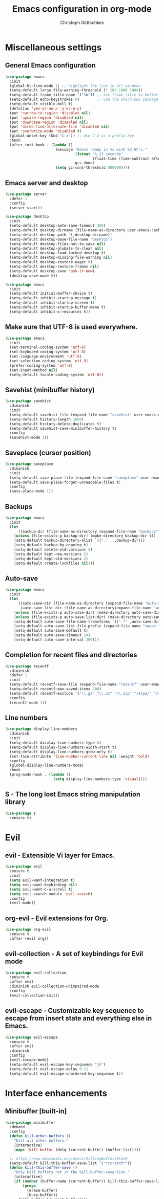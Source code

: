 #+TITLE: Emacs configuration in org-mode
#+AUTHOR: Christoph Göttschkes
#+EMAIL: just.mychris@googlemail.com
#+STARTUP: showeverything

* Miscellaneous settings
** General Emacs configuration
#+begin_src emacs-lisp
  (use-package emacs
    :init
    (global-hl-line-mode 1) ;; highlight the line in all windows
    (setq-default large-file-warning-threshold (* 100 1000 1000))
    (setq-default frame-title-name '("%b")) ;; set frame title to buffer name
    (setq-default echo-keystrokes 0)        ;; use the which-key package
    (setq-default visible-bell t)
    (defalias 'yes-or-no-p 'y-or-n-p)
    (put 'narrow-to-region 'disabled nil)
    (put 'upcase-region 'disabled nil)
    (put 'downcase-region 'disabled nil)
    (put 'dired-find-alternate-file 'disabled nil)
    (put 'overwrite-mode 'disabled t)
    (global-unset-key (kbd "C-z")) ;; Use C-z as a prefix key.
    :hook
    (after-init-hook . (lambda ()
                         (message "Emacs ready in %s with %d GC's."
                                  (format "%.2f seconds"
                                          (float-time (time-subtract after-init-time before-init-time)))
                                  gcs-done)
                         (setq gc-cons-threshold 800000))))
#+end_src
** Emacs server and desktop
#+begin_src emacs-lisp
  (use-package server
    :defer 1
    :config
    (server-start))

  (use-package desktop
    :init
    (setq-default desktop-auto-save-timeout 300)
    (setq-default desktop-dirname (file-name-as-directory user-emacs-cache-directory))
    (setq-default desktop-path `(,desktop-dirname))
    (setq-default desktop-base-file-name "desktop")
    (setq-default desktop-files-not-to-save nil)
    (setq-default desktop-globals-to-clear nil)
    (setq-default desktop-load-locked-desktop t)
    (setq-default desktop-missing-file-warning nil)
    (setq-default desktop-restore-eager 0)
    (setq-default desktop-restore-frames nil)
    (setq-default desktop-save 'ask-if-new)
    (desktop-save-mode 0))

  (use-package emacs
    :init
    (setq-default initial-buffer-choice t)
    (setq-default inhibit-startup-message t)
    (setq-default inhibit-startup-screen t)
    (setq-default inhibit-startup-buffer-menu t)
    (setq-default inhibit-x-resources t))
#+end_src
** Make sure that UTF-8 is used everywhere.
#+begin_src emacs-lisp
  (use-package emacs
    :init
    (set-terminal-coding-system 'utf-8)
    (set-keyboard-coding-system 'utf-8)
    (set-language-environment 'utf-8)
    (set-selection-coding-system 'utf-8)
    (prefer-coding-system 'utf-8)
    (set-input-method nil)
    (setq-default locale-coding-system 'utf-8))
#+end_src
** Savehist (minibuffer history)
#+begin_src emacs-lisp
  (use-package savehist
    :diminish
    :init
    (setq-default savehist-file (expand-file-name "savehist" user-emacs-cache-directory))
    (setq-default history-length 1000)
    (setq-default history-delete-duplicates t)
    (setq-default savehist-save-minibuffer-history t)
    :config
    (savehist-mode 1))
#+end_src
** Saveplace (cursor position)
#+begin_src emacs-lisp
  (use-package saveplace
    :diminish
    :init
    (setq-default save-place-file (expand-file-name "saveplace" user-emacs-cache-directory))
    (setq-default save-place-forget-unreadable-files t)
    :config
    (save-place-mode 1))
#+end_src
** Backups
#+begin_src emacs-lisp
  (use-package emacs
    :init
    (let
        ((backup-dir (file-name-as-directory (expand-file-name "backups" user-emacs-cache-directory))))
      (unless (file-exists-p backup-dir) (make-directory backup-dir t))
      (setq-default backup-directory-alist `(("." . ,backup-dir)))
      (setq-default backup-by-copying t)
      (setq-default delete-old-versions t)
      (setq-default kept-new-versions 5)
      (setq-default kept-old-versions 2)
      (setq-default create-lockfiles nil)))
#+end_src
** Auto-save
#+begin_src emacs-lisp
  (use-package emacs
    :init
    (let
        ((auto-save-dir (file-name-as-directory (expand-file-name "auto-save" user-emacs-cache-directory)))
         (auto-save-list-dir (file-name-as-directory(expand-file-name "auto-save-list" user-emacs-cache-directory))))
      (unless (file-exists-p auto-save-dir) (make-directory auto-save-dir t))
      (unless (file-exists-p auto-save-list-dir) (make-directory auto-save-list-dir t))
      (setq-default auto-save-file-name-transforms `((".*" ,auto-save-dir t)))
      (setq-default auto-save-list-file-prefix (expand-file-name "saves-" auto-save-list-dir))
      (setq-default auto-save-default t)
      (setq-default auto-save-timeout 10)
      (setq-default auto-save-interval 200)))
#+end_src
** Completion for recent files and directories
#+begin_src emacs-lisp
  (use-package recentf
    :diminish
    :defer 1
    :init
    (setq-default recentf-save-file (expand-file-name "recentf" user-emacs-cache-directory))
    (setq-default recentf-max-saved-items 200)
    (setq-default recentf-exclude '("\\.gz" "\\.xz" "\\.zip" "/elpa/" "/ssh:" "/sudo:"))
    :config
    (recentf-mode 1))
#+end_src
** Line numbers
#+begin_src emacs-lisp
  (use-package display-line-numbers
    :diminish
    :init
    (setq-default display-line-numbers-type t)
    (setq-default display-line-numbers-width-start t)
    (setq-default display-line-numbers-grow-only t)
    (set-face-attribute 'line-number-current-line nil :weight 'bold)
    :config
    (global-display-line-numbers-mode)
    :hook
    (prog-mode-hook . (lambda ()
                        (setq display-line-numbers-type 'visual))))
#+end_src
** S - The long lost Emacs string manipulation library
#+begin_src emacs-lisp
  (use-package s
    :ensure t)
#+end_src
* Evil
** evil - Extensible Vi layer for Emacs.
#+begin_src emacs-lisp
  (use-package evil
    :ensure t
    :init
    (setq evil-want-integration t)
    (setq evil-want-keybinding nil)
    (setq evil-want-C-u-scroll t)
    (setq evil-search-module 'evil-search)
    :config
    (evil-mode))
#+end_src
** org-evil - Evil extensions for Org.
#+begin_src emacs-lisp
  (use-package org-evil
    :ensure t
    :after (evil org))
#+end_src
** evil-collection - A set of keybindings for Evil mode
#+begin_src emacs-lisp
  (use-package evil-collection
    :ensure t
    :after evil
    :diminish evil-collection-unimpaired-mode
    :config
    (evil-collection-init))
#+end_src
** evil-escape - Customizable key sequence to escape from insert state and everything else in Emacs.
#+begin_src emacs-lisp
  (use-package evil-escape
    :ensure t
    :after evil
    :diminish
    :config
    (evil-escape-mode)
    (setq-default evil-escape-key-sequence "jk")
    (setq-default evil-escape-delay 0.2)
    (setq-default evil-escape-unordered-key-sequence t))
#+end_src
* Interface enhancements
** Minibuffer [built-in]
#+begin_src emacs-lisp
  (use-package minibuffer
    :demand
    :config
    (defun kill-other-buffers ()
      "Kill all other buffers."
      (interactive)
      (mapc 'kill-buffer (delq (current-buffer) (buffer-list))))

    ;; https://www.emacswiki.org/emacs/KillingBuffers#toc9
    (setq-default kill-this-buffer-save-list '("*scratch*"))
    (defun kill-this-buffer-save ()
      "Only kill buffers not in the kill-buffer-save-list."
      (interactive)
      (if (member (buffer-name (current-buffer)) kill-this-buffer-save-list)
          (progn
            (erase-buffer)
            (bury-buffer))
        (kill-buffer (current-buffer))))

    (defun myext-focus-minibuffer-or-completion ()
      "Focus the active minibuffer or completion window.
  TODO: needs refactoring."
      (interactive)
      (let* ((mini (active-minibuffer-window))
             (completions (get-window-with-predicate
                           (lambda (window)
                             (org-string-match-p
                              "\\*\\(Completions\\|Embark Collect \\(Live\\|Completions\\)\\)"
                              (format "%s" window))))))
        (cond ((and mini (not (minibufferp)))
               (select-window mini nil))
              ((and completions (not (eq (selected-window) completions)))
               (select-window completions nil)))))
                                          ;  (setq completion-styles '(orderless partial-completion))
    (setq completion-cycle-threshold 5)
                                          ;  (setq completion-category-overrides '((file (styles . (basic partial-completion)))))
    (setq completion-ignore-case t)
    (setq completion-category-defaults nil)
    (setq completion-auto-help nil)
    (setq read-file-name-completion-ignore-case t)
    (setq read-buffer-completion-ignore-case t)
    (setq completion-ignore-case t)
    (setq enable-recursive-minibuffers t)
    (setq minibuffer-eldef-shorten-default t)
    (setq minibuffer-depth-indicator-function (lambda (depth)
                                                (format "[%2d] " depth)))
    (minibuffer-depth-indicate-mode 1)
    (minibuffer-electric-default-mode 1)

    :bind (("H-f" . myext-focus-minibuffer-or-completion)
           ("C-x k" . kill-this-buffer-save)
           :map minibuffer-local-completion-map
           ("RET" . minibuffer-force-complete-and-exit)
           ("<tab>" . minibuffer-complete)
           ("<backtab>" . minibuffer-force-complete)
           ("M-RET" . exit-minibuffer)
           :map minibuffer-local-filename-completion-map
           ("RET" . minibuffer-force-complete-and-exit)
           ))
#+end_src
** isearch [built-in]
#+begin_src emacs-lisp
  (use-package isearch
    :diminish
    :config
    (setq search-highlight t)
    (setq search-whitespace-regexp ".*?")
    (setq isearch-lax-whitespace t)
    (setq isearch-regexp-lax-whitespace nil)
    (setq isearch-lazy-highlight t)
    :bind (:map isearch-mode-map
                ("C-g" . isearch-cancel)))
#+end_src
** autorevert [built-in]
#+begin_src emacs-lisp
  (use-package autorevert
    :diminish auto-revert-mode
    :config
    (setq auto-revert-verbose t)
    :hook (after-init-hook . global-auto-revert-mode))
#+end_src
** COMMENT Ido [built-in] - Interactively do things with buffers and files
#+begin_src emacs-lisp
  (use-package ido
    :diminish
    :defer 1
    :init
    (setq-default ido-save-directory-list-file (expand-file-name "ido.last" user-emacs-cache-directory))
    (setq-default ido-enable-flex-matching t)
    (setq-default ido-everywhere t)
    :config
    (ido-mode 1))
#+end_src
** COMMENT Ivy - Incremental Vertical completYon
#+begin_src emacs-lisp
  (use-package ivy
    :ensure t
    :diminish
    :defer 1
    :config
    (setq-default ivy-use-virtual-buffers t)
    (setq-default ivy-display-style 'fancy)
    ;;(setq-default ivy-re-builders-alist '((t . ivy--regex-fuzzy)))
    :bind (("C-c C-r" . ivy-resume))
    :init
    (ivy-mode 1))
#+end_src
** COMMENT Counsel - Various completion functions using Ivy
#+begin_src emacs-lisp
  (use-package counsel
    :ensure t
    :after ivy
    :bind (("M-x" . counsel-M-x)
           ("C-x C-f" . counsel-find-file)
           :map minibuffer-local-map
           ("C-r" . counsel-minibuffer-history)))
#+end_src
** COMMENT Swiper - Isearch with an overview
#+begin_src emacs-lisp
  (use-package swiper
    :ensure t
    :after ivy
    :bind (("C-s" . swiper))
    :init
    (defun swiper-advice-recenter ()
      "Recenter display after swiper.  Ignore ARGS."
      (recenter))
    (setq enable-recursive-minibuffers t)
    :config
    (advice-add 'swiper :after #'swiper-advice-recenter))
#+end_src
** COMMENT Consult - Consulting completing-read
#+begin_src emacs-lisp
  (use-package consult
    :ensure t
    :demand
    :config
    (setq consult-line-numbers-widen t)
    (setq completion-in-region-function 'consult-completion-in-region)
    (setq register-preview-function 'consult-register-preview)
    (setq consult-async-min-input 3)
    (setq consult-async-input-debounce 0.5)
    (setq consult-async-input-throttle 0.8)
    (setq
     consult-narrow-key ">")
    :bind (("M-g g" . consult-goto-line)
           ("M-g M-g" . consult-goto-line)
           ("M-X" . consult-mode-command)
           ("M-s m" . consult-mark)
           ("M-s i" . consult-imenu)
           ("M-s y" . consult-yank)
           ("M-s l" . consult-line)
           ("M-s g" . consult-ripgrep)
           :map consult-narrow-map
           ("?" . consult-narrow-help)))

#+end_src
** COMMENT Marginalia - Enrich existing commands with completion annotations
#+begin_src emacs-lisp
  (use-package marginalia
    :ensure t
    :config
    (setq-default marginalia-annotators
                  '(marginalia-annotators-heavy
                    marginalia-annotators-light))
    (marginalia-mode))
#+end_src
** COMMENT Embark - Conveniently act on minibuffer completions
#+begin_src emacs-lisp
  (use-package embark
    :ensure t
    :config
    (setq-default embark-collect-initial-view-alist
                  '((file . list)
                    (buffer . list)
                    (symbol . list)
                    (line . list)
                    (xref-location . list)
                    (kill-ring . zebra)
                    (t . list)))
    (setq-default embark-collect-live-update-delay 0.5)
    (setq-default embark-collect-live-initial-delay 0.8)
    (setq-default embark-action-indicator
                  (lambda (map)
                    (which-key--show-keymap "Embark" map nil nil 'no-paging)
                    #'which-key--hide-popup-ignore-command)
                  embark-become-indicator embark-action-indicator)
    :bind (("H-e" . embark-act)
           :map embark-collect-mode-map
           ("C-g" . (lambda ()
                      (interactive)
                      (if (derived-mode-p 'embark-collect-mode)
                          (abort-recursive-edit)
                        (keyboard-quit))))
           :map minibuffer-local-completion-map
           ("H-e a" . embark-act)
           ("H-e n" . embark-act-noexit)
           ("H-e b" . embark-become)
           ("H-e c" . embark-collect-toggle-view))
    :hook
    (minibuffer-setup-hook . embark-collect-completions-after-input)
    (embark-collect-mode-hook . (lambda ()
                                  (setq show-trailing-whitespace nil))))

  (use-package embark-consult
    :ensure t
    :after (embark consult)
    :demand t
    :hook (embark-collect-mode-hook . embark-consult-preview-minor-mode))

  (use-package zed-embark
    :after (embark consult)
    :hook
    (prot-embark-clear-live-buffers . zed-embark-clear-all-collection-buffers)
    :bind (:map minibuffer-local-completion-map
                ("C-n" . zed-embark-switch-to-completion-buffer-top)))

#+end_src
** COMMENT Orderless - Use space-separated search terms in any order when completing with Icomplete or the default interface
#+begin_src emacs-lisp
  (use-package orderless
    :ensure t
    :demand
    :config
    (defun myext-orderless-literal-style-dispatcher (pattern _index _total)
      "Style dispatcher which recognizes patterns which have an ';' as suffix and
  dispatches those to the orderless-literal style"
      (when (string-suffix-p ";" pattern)
        `(orderless-literal . ,(substring pattern 0 -1))))
    (defun myext-orderless-strict-initialism-style-disptacher (pattern _index _total)
      "style dispatcher which recognizes patterns which have a ';' as prefix and
  dispatches those to the orderless-strict-initialism style"
      (when (string-prefix-p ";" pattern)
        `(orderless-strict-initialism . ,(substring pattern 1))))
    (setq orderless-component-separator " +")
    (setq orderless-matching-styles
          '(orderless-prefixes
            orderless-literal
            orderless-strict-leading-initialism
            orderless-regexp
            orderless-flex))
    (setq orderless-style-dispatchers
          '(myext-orderless-literal-style-dispatcher
            myext-orderless-strict-initialism-style-disptacher))
    :bind (:map minibuffer-local-completion-map
                ("SPC" . nil)))
#+end_src
** helm - Helm is an Emacs incremental and narrowing framework
#+begin_src emacs-lisp
  (use-package helm
    :ensure t
    :diminish
    :defer nil
    :config
    (setq helm-default-display-buffer-functions '(display-buffer-in-side-window))
    (helm-mode)
    :bind (("M-x" . helm-M-x)
           ("C-x C-f" . helm-find-files)
           ("C-x b" . helm-buffers-list)
           ("M-s i" . helm-imenu)
           ("M-s l" . helm-occur)
           ("M-s g" . helm-do-grep-ag)))
#+end_src
** helm-rg - a helm interface to ripgrep
#+begin_src emacs-lisp
  (use-package helm-rg
    :ensure t
    :after helm)
#+end_src
** perspective - switch between named "perspectives" of the editor
#+begin_src emacs-lisp
  (use-package perspective
    :ensure t
    :commands (persp-switch persp-kill persp-current-name)
    :init
    ;; TODO: look into the new behaviour
    (setq persp-suppress-no-prefix-key-warning t)
    (setq persp-initial-frame-name "001")
    (defun persp-switch-to-frame-1 ()
      (interactive)
      (persp-switch "001"))
    (defun persp-switch-to-frame-2 ()
      (interactive)
      (persp-switch "010"))
    (defun persp-switch-to-frame-3 ()
      (interactive)
      (persp-switch "011"))
    (defun persp-switch-to-frame-4 ()
      (interactive)
      (persp-switch "100"))
    (defun persp-switch-to-frame-5 ()
      (interactive)
      (persp-switch "101"))
    (defun persp-switch-to-frame-6 ()
      (interactive)
      (persp-switch "110"))
    (defun persp-switch-to-frame-7 ()
      (interactive)
      (persp-switch "111"))
    (defun persp-kill-current-frame ()
      (interactive)
      (persp-kill (persp-current-name)))
    :config
    (persp-mode)
    :bind (("M-1" . persp-switch-to-frame-1)
           ("M-2" . persp-switch-to-frame-2)
           ("M-3" . persp-switch-to-frame-3)
           ("M-4" . persp-switch-to-frame-4)
           ("M-5" . persp-switch-to-frame-5)
           ("M-6" . persp-switch-to-frame-6)
           ("M-7" . persp-switch-to-frame-7)
           ("M-0" . persp-kill-current-frame)))
#+end_src
** COMMENT eyebrowse - Easy window config switching
#+begin_src emacs-lisp
  (use-package eyebrowse
    :ensure t
    :diminish
    :defer 1
    :config
    (eyebrowse-mode)
    :bind (("M-1" . eyebrowse-switch-to-window-config-1)
           ("M-2" . eyebrowse-switch-to-window-config-2)
           ("M-3" . eyebrowse-switch-to-window-config-3)
           ("M-4" . eyebrowse-switch-to-window-config-4)
           ("M-5" . eyebrowse-switch-to-window-config-5)
           ("M-6" . eyebrowse-switch-to-window-config-6)
           ("M-7" . eyebrowse-switch-to-window-config-7)
           ("M-`" . eyebrowse-last-window-config)
           ("M-0" . eyebrowse-close-window-config)))

  (use-package zed-eyebrowse
    :after (eyebrowse)
    :bind (("M-~" . zed-eyebrowse-toggle-monocle))
    :hook
    (eyebrowse-pre-window-switch-hook . zed-eyebrowse-monocle-window-config-switch)
    (window-configuration-change-hook . zed-eyebrowse-monocle-window-config-change))
#+end_src
** COMMENT golden-ratio - Automatic resizing of Emacs windows to the golden ratio
#+begin_src emacs-lisp
  (use-package golden-ratio
    :ensure t
    :diminish
    :commands (golden-ratio-mode)
    :config
    (golden-ratio-mode 1)
    (setq golden-ratio-adjust-factor 1.0)
    (setq golden-ratio-wide-adjust-factor 0.8)
    (setq golden-ratio-max-width nil)
    (setq golden-ratio-auto-scale nil)
    (setq golden-ratio-recenter nil)
    (setq golden-ratio-extra-commands
          '(windmove-left
            windmove-right
            windmove-down
            windmove-up
            ace-window
            )))
#+end_src
* Help / Discovery / Cheat sheets
** which-key - Display available key bindings in popup
#+begin_src emacs-lisp
  (use-package which-key
    :ensure t
    :defer 1
    :diminish
    :config
    (setq-default which-key-idle-delay 0.75)
    :init
    (which-key-mode 1))
#+end_src
** free-keys - Show free keybindings for modkeys or prefixes
I found the ~free-keys~ documentation a bit confusing in the beginning.
If the prefix should be changed (using "p" in the buffer), do not type the prefix (don't hold C-c), but write the string into the completion buffer (type "C" "-" "c").
Same is true for the prefix argument.
Execute ~free-keys~ using C-u M-x "free-keys" and then type "C" "-" "c" into the completion buffer.
#+begin_src emacs-lisp
  (use-package free-keys
    :ensure t
    :diminish
    :config
    (setq-default free-keys-modifiers '("" "C" "M" "C-M" "H"))
    :bind (("C-h C-k" . 'free-keys)))
#+end_src
** keyfreq - track command frequencies
#+begin_src emacs-lisp
  (use-package keyfreq
    :ensure t
    :config
    (setq-default keyfreq-buffer "*keyfreq-show*")
    (setq-default keyfreq-file (expand-file-name "keyfreq.hist" user-emacs-cache-directory))
    (setq-default keyfreq-file-lock (expand-file-name "keyfreq.hist.lock" user-emacs-cache-directory))
    (setq-default keyfreq-excluded-commands
                  '(self-insert-command
                    org-self-insert-command
                    mwheel-scroll
                    mouse-set-point))
    :hook
    (after-init-hook . keyfreq-mode)
    (after-init-hook . keyfreq-autosave-mode))
#+end_src
** help-fns+.el - Extensions to `help-fns.el'
#+begin_src emacs-lisp
  (use-package help-fns+)
#+end_src
* File manager
** dired [built-in] - directory editor
#+begin_src emacs-lisp
  (use-package dired
    :after (evil evil-collection)
    :init
    (evil-collection-define-key 'normal 'dired-mode-map
      "gf" 'fzf))
#+end_src
** COMMENT neotree - A tree plugin like NerdTree for Vim
#+begin_src emacs-lisp
  (use-package neotree
    :ensure t
    :defer 1
    :init
    (setq-default neo-smart-open t)
    (setq-default neo-dont-be-alone t)
    (setq-default neo-theme 'nerd)
    (setq-default neo-vc-integration '(face char))
    (setq-default neo-window-fixed-size nil)
    (setq-default neo-window-width 55)
    (setq-default neo-theme (if (display-graphic-p) 'icons 'arrow))
    :bind (([f8] . neotree-toggle)
           :map neotree-mode-map
           ("<C-return>" . neotree-change-root)
           ("d" . neotree-delete-node)
           ("<delete>" . neotree-delete-node)
           ("C-h" . neotree-hidden-file-toggle)
           ("r" . neotree-rename-node)))
#+end_src
** treemacs - A tree style file explorer package
#+begin_src emacs-lisp
  (use-package treemacs
    :ensure t
    :defer 1
    :config
    (setq-default treemacs-follow-mode t)
    (setq-default treemacs-persist-file (expand-file-name "treemacs-persist" user-emacs-cache-directory))
    :bind (([f8] . treemacs)))

  (use-package treemacs-evil
    :ensure t
    :after (treemacs evil))

  (use-package treemacs-projectile
    :ensure t
    :after (treemacs projectile))

  (use-package treemacs-magit
    :ensure t
    :after (treemacs magit))

  (use-package treemacs-persp
    :ensure t
    :after (treemacs pers-mode))
#+end_src
** Quick file opening shortcuts
#+begin_src emacs-lisp
  (use-package quick-file-access
    :load-path "elisp"
    :config
    (setq-default quick-file-access-file-list
                  '("~/.emacs.d/settings.org"
                    "~/.emacs.d/init.el"
                    "~/.emacs.d/early-init.el"
                    "~/.Xresources"))
    :bind (("<escape> <escape> o" . quick-file-access-open-file)
           :map evil-normal-state-map
           (",o" . quick-file-access-open-file)))
#+end_src
* Visual
** whitespace [built-in]
#+begin_src emacs-lisp
  (use-package whitespace
    :config
    (setq-default whitespace-style '(face tab-mark))
    :hook
    (prog-mode-hook . whitespace-mode))
#+end_src
** highlight-thing - Minimalistic minor mode to highlight current thing under point
#+begin_src emacs-lisp
  (use-package highlight-thing
    :ensure t
    :defer 1
    :diminish
    :init
    (setq-default highlight-thing-delay-seconds 2)
    (setq-default highlight-thing-exclude-thing-under-point t)
    (setq-default highlight-thing-prefer-active-region t)
    :config
    (global-highlight-thing-mode 1))

  (use-package hi-lock
    :diminish)
#+end_src
** undo-tree - Treat undo history as a tree
#+begin_src emacs-lisp
  (use-package undo-tree
    :ensure t
    :diminish
    :defer 1
    :after (evil)
    :bind (([remap evil-undo] . undo-tree-undo)
	   ([remap evil-redo] . undo-tree-redo)
	   :map undo-tree-map
	   ("C-x u" . undo-tree-visualize-with-diff)
	   :map undo-tree-visualizer-mode-map
	   ("k" . undo-tree-visualize-undo)
	   ("j" . undo-tree-visualize-redo)
	   ("l" . undo-tree-visualize-switch-branch-right)
	   ("h" . undo-tree-visualize-switch-branch-left)
	   ("C-x u" . undo-tree-visualize-quit))
    :init
    (let
	((undo-dir (file-name-as-directory (expand-file-name "undo" user-emacs-cache-directory))))
      (unless (file-exists-p undo-dir) (make-directory undo-dir t))
      (setq-default undo-tree-auto-save-history t) ;; Automatically save the undo history
      (setq-default undo-tree-history-directory-alist `(("." . ,undo-dir))) ;; Save history to folder
      )
    :config
    (global-undo-tree-mode 1)
    (evil-set-initial-state 'undo-tree-visualizer-mode 'emacs)
    (defun undo-tree-visualize-with-diff ()
      "Visualize the current buffer's undo tree with diff displayed."
      (interactive "*")
      (setq undo-tree-visualizer-diff t)
      (call-interactively 'undo-tree-visualize)))
#+end_src
* Editing
** expand-region - Increas the selected region by semantic units
#+begin_src emacs-lisp
  (use-package expand-region
    :ensure t
    :defer 1
    :bind (("C-=" . er/expand-region)
           ("C-+" . er/contract-region)))

#+end_src
** string-inflection - underscore -> UPCASE -> CamelCase -> lowerCamelCase conversion of names
#+begin_src emacs-lisp
  (use-package string-inflection
    :ensure t
    :commands (string-inflection-upcase-function
               string-inflection-underscore-function
               string-inflection-java-style-cycle-function
               string-inflection-python-style-cycle-function
               string-inflection-ruby-style-cycle-function
               string-inflection-all-cycle-function)
    :config
    (defun string-inflection-cycle-auto-detection ()
      (interactive)
      (cond
       ((eq major-mode 'java-mode)
        (string-inflection-java-style-cycle))
       ((eq major-mode 'python-mode)
        (string-inflection-python-style-cycle))
       ((eq major-mode 'ruby-mode)
        (string-inflection-ruby-style-cycle))
       (t
        (string-inflection-all-cycle))))
    (evil-define-operator evil-string-inflection-upcase (beg end _type)
      "Change text to ALL_UPPERCASE."
      :move-point nil
      (interactive "<R>")
      (let ((str (buffer-substring-no-properties beg end)))
        (save-excursion
          (delete-region beg end)
          (insert (string-inflection-upcase-function str)))))
    (evil-define-operator evil-string-inflection-underscore (beg end _type)
      "Change text to all_lowercase_with_underscores."
      :move-point nil
      (interactive "<R>")
      (let ((str (buffer-substring-no-properties beg end)))
        (save-excursion
          (delete-region beg end)
          (insert (string-inflection-underscore-function str)))))
    (evil-define-operator evil-string-inflection (beg end _type)
      "Change the text by cycling through the string inflection functions."
      :move-point nil
      (interactive "<R>")
      (let ((str (buffer-substring-no-properties beg end)))
        (save-excursion
          (delete-region beg end)
          (insert
           (cond
            ((eq major-mode 'java-mode)
             (string-inflection-java-style-cycle-function str))
            ((eq major-mode 'python-mode)
             (string-inflection-python-style-cycle-function str))
            ((eq major-mode 'ruby-mode)
             (string-inflection-ruby-style-cycle-function str))
            (t
             (string-inflection-all-cycle-function str)))))))
    :bind (("M-u" . string-inflection-upcase)
           ("M-l" . string-inflection-cycle-auto-detection)
           :map evil-normal-state-map
           ("gu" . evil-string-inflection-underscore)
           ("gU" . evil-string-inflection-upcase)
           ("g~" . evil-string-inflection))
    )
#+end_src
* Kill-ring
** System clipboard integration
#+begin_src emacs-lisp
  (use-package emacs
    :config
    (setq-default save-interprogram-paste-before-kill t))
#+end_src
* Movement / Navigation
#+begin_src emacs-lisp
  (defun backward-kill-char-or-word ()
    "Kill characters backward.
  If the characters behind the cursor form a word
  \(possibly with ablank behind it\), 'backward-kill-word'.
  If there are multiple blanks, 'delete-horizontal-space',
  otherwise 'backward-delete-char'"
    (interactive)
    (cond
     ((looking-back "[[:word:]][[:blank:]]?" 1)
      (backward-kill-word 1))
     ((looking-back "[[:blank:]]+" 1)
      (delete-horizontal-space t))
     (t
      (backward-delete-char 1))))

  ;; bind Meta-Backspace (M-DEL)
  (global-set-key [?\M-\d] 'backward-kill-char-or-word)

  (setq scroll-error-top-bottom 'true
        scroll-margin 0
        scroll-conservatively 100000
        scroll-preserve-screen-position 1)

  (global-set-key [mouse-8] 'pop-tag-mark)

  (global-set-key [C-mouse-8] 'previous-buffer)
  (global-set-key [C-mouse-9] 'next-buffer)
#+end_src
** golden-ratio-scroll-screen - Scroll half screen down or up, and highlight current line
#+begin_src emacs-lisp
  (use-package golden-ratio-scroll-screen
    :ensure t
    :custom
    (golden-ratio-scroll-highlight-flag nil "Do not highlight current line before/after scroll")
    :bind (([remap scroll-down-command] . golden-ratio-scroll-screen-down)
	   ([remap scroll-up-command] . golden-ratio-scroll-screen-up)))
#+end_src
** move-text - Move current line or region with M-up or M-down.
#+begin_src emacs-lisp
  (use-package move-text
    :ensure t
    :bind
    (([M-up] . move-text-up)
     ([M-down] . move-text-down)))
#+end_src
** Avy - Jump to arbitrary positions in visible text and select text quickly
#+begin_src emacs-lisp
  (use-package avy
    :ensure t
    :bind (("M-g g" . evil-avy-goto-line)
	   ("M-g M-g" . evil-avy-goto-line)
	   ("M-g c" . evil-avy-goto-char)
	   ("M-g w" . evil-avy-goto-word-0)))
#+end_src
** ace-window - Quickly switch windows
#+begin_src emacs-lisp
  (use-package ace-window
    :ensure t
    :config
    (setq aw-keys '(?1 ?2 ?3 ?4 ?5 ?6 ?7 ?8 ?9))
    (setq aw-background nil)
    :custom-face
    (aw-leading-char-face ((t (:inherit ace-jump-face-foreground :height 3.0))))
    :bind (([remap other-window] . ace-window)))
#+end_src
* Coloring / themes / fonts
#+begin_src emacs-lisp
  (use-package all-the-icons
    :ensure t
    :defer 1)

  (use-package zenburn-theme
    :ensure t
    :defer 1)

  (use-package spacemacs-theme
    :ensure t
    :defer 1)

  (use-package ample-theme
    :ensure t
    :defer 1)

  (use-package sexy-monochrome-theme
    :ensure t
    :defer 1)

  (use-package doom-themes
    :ensure t
    :init
    (load-theme 'doom-one t))

  (if window-system
      (let ((font-list (font-family-list)))
        (cond
         ((member "Victor Mono" font-list)
          (set-face-attribute 'default nil :font "Victor Mono:size=12:hintstyel=hintfull:autohint=true:antialise=true:rgba=rgb"))
         ((member "Fira Code" font-list)
          (set-face-attribute 'default nil :font "Fira Code:size=12:hintstyle=hintfull:autohint=true:antialise=true:rgba=rgb"))
         ((member "Source Code Pro" font-list)
          (set-face-attribute 'default nil :font "Source Code Pro:size=12:hintstyle=hintfull:autohint=true:antialise=true:rgba=rgb"))
         ((member "Hack" font-list)
          (set-face-attribute 'default nil :font "Hack:size=12:hintstyle=hintfull:autohint=true:antialise=true:rgba=rgb"))
         (t (error "Failed to load custom fonts"))
         )))
#+end_src
* Modeline
#+begin_src emacs-lisp
  (use-package emacs
    :init
    (setq-default line-number-mode t)
    (setq-default column-number-mode t)
    (setq-default mode-line-percent-position '(-3 "%p"))
    ;; mode-line-position-column-line-format '(" %l,%c") ; Emacs 28
    (setq-default mode-line-format
                  '("%e"
                    mode-line-front-space
                    mode-line-mule-info
                    mode-line-client
                    mode-line-modified
                    mode-line-remote
                    mode-line-frame-identification
                    mode-line-buffer-identification
                    "  "
                    mode-line-position
                    (vc-mode vc-mode)
                    "  "
                    mode-line-modes
                    " "
                    mode-line-misc-info
                    mode-line-end-spaces)))

  (use-package keycast
    :ensure t
    :commands keycast-mode
    :config
    (setq keycast-separator-width 1)
    (setq keycast-mode-line-remove-tail-elements nil)
    (dolist (input '(self-insert-command
                     org-self-insert-command))
      (add-to-list 'keycast-substitute-alist `(,input "." "Typing…")))
    (dolist (event '(mouse-event-p
                     mouse-movement-p
                     mwheel-scroll))
      (add-to-list 'keycast-substitute-alist `(,event nil))))
#+end_src
* Shells
** shell
#+begin_src emacs-lisp
  (use-package shell
    :hook
    (shell-mode-hook . (lambda ()
                         (face-remap-set-base 'comint-highlight-prompt :inherit nil))))
#+end_src
** eshell
#+begin_src emacs-lisp
    (use-package eshell
      :config
      (evil-define-key 'insert eshell-mode-map
        (kbd "<up>") 'eshell-previous-input
        (kbd "<down>") 'eshell-next-input
        (kbd "C-k") 'eshell-previous-input
        (kbd "C-j") 'eshell-next-input))

    (use-package esh-mode)

    (use-package em-hist
      :after esh-mode
      :config
      (setq-default eshell-history-file-name (expand-file-name "eshell-history" user-emacs-cache-directory))
      (setq-default eshell-hist-ignoredups t)
      (setq-default eshell-save-history-on-exit t))
#+end_src
** ansi-term
#+begin_src emacs-lisp
  (use-package term
    :config
    :bind (:map term-raw-map
                ("M-1" . nil)
                ("M-2" . nil)
                ("M-3" . nil)
                ("M-4" . nil)
                ("M-5" . nil)
                ("M-6" . nil)
                ("M-7" . nil)
                ("M-8" . nil)
                ("M-9" . nil)
                ("M-0" . nil)))
#+end_src
* TRAMP
#+begin_src emacs-lisp
  (use-package tramp
    :init
    (setq-default tramp-persistency-file-name (expand-file-name "tramp" user-emacs-cache-directory)))
#+end_src
* Project management
** projectile - Manage and navigate projects in Emacs easily
#+begin_src emacs-lisp
  (use-package projectile
    :ensure t
    :diminish
    :init
    (setq-default projectile-cache-file (expand-file-name "projectile.cache" user-emacs-cache-directory))
    (setq-default projectile-known-projects-file (expand-file-name "projectile-bookmarks.eld" user-emacs-cache-directory))
    (setq-default projectile-tags-backend 'ggtags)
    (setq-default projectile-switch-project-action 'projectile-dired)
    (setq-default projectile-ignored-projects `(,user-emacs-directory))
    :config
    (projectile-mode)
    :bind
    (("C-x p t" . projectile-test-project))
    )
#+end_src
** helm-projectile - Helm integration for Projectile
#+begin_src emacs-lisp
  (use-package helm-projectile
    :ensure t
    :after (helm projectile)
    :config
    (helm-projectile-on)
    :bind (:map evil-normal-state-map
                (",ps" . helm-projectile-switch-project)
                ("g/" . helm-projectile-rg)))
#+end_src
** fzf - A front-end for fzf.
#+begin_src emacs-lisp
  (use-package fzf
    :ensure t
    :after (projectile ggtags evil-collection)
    :init
    (evil-collection-define-key 'normal 'ggtags-mode-map
      "gf" 'fzf-projectile)
    (define-key evil-normal-state-map "gf" 'fzf))
#+end_src
* Programming generic
** abbrev [built-in]
#+begin_src emacs-lisp
  (use-package abbrev
    :diminish)
#+end_src
** paren [built-in] - highlight matching paren
#+begin_src emacs-lisp
  (use-package paren
    :config
    (setq show-paren-delay 0.25)
    (setq show-paren-style 'parenthesis)
    :hook
    (prog-mode-hook . show-paren-mode))
#+end_src
** yasnippet - A template system for Emacs
#+begin_src emacs-lisp
  (use-package yasnippet
    :ensure t
    :diminish yas-minor-mode
    :commands (yas-minor-mode yas-reload-all)
    :hook
    (prog-mode-hook . yas-minor-mode)
    (org-mode-hook . yas-minor-mode)
    :config
    (setq yas-snippet-dirs
          `(,(file-name-as-directory (expand-file-name "snippets" user-emacs-directory))))
    (yas-reload-all))
#+end_src
** lsp - Language Server Protocol support for Emacs
#+begin_src emacs-lisp
  (use-package lsp-mode
    :ensure t
    :after (evil)
    :commands (lsp)
    :init
    (setq lsp-keymap-prefix "s-g")
    :config
    (setq lsp-session-file (expand-file-name "lsp-session-v1" user-emacs-cache-directory))
    (setq lsp-enable-snippet t))

  (use-package lsp-ui
    :ensure t
    :after lsp-mode
    :hook (lsp-mode-hook . lsp-ui-mode)
    :config
    (setq lsp-ui-peek-enable t)
    (setq lsp-ui-sideline-enable t)
    (setq lsp-ui-sideline-show-hover t)
    (setq lsp-ui-sideline-update-mode 'line)
    (setq lsp-ui-sideline-delay 1)
    (setq lsp-ui-doc-enable t)
    (setq lsp-ui-doc-show-with-cursor nil)
    (setq lsp-ui-doc-show-with-mouse nil)
    (setq lsp-ui-doc-position 'at-point)
    (define-key lsp-ui-mode-map [C-down-mouse-1] 'xref-find-definitions-at-mouse))
#+end_src
** ggtags - emacs frontend to GNU Global source code tagging system
#+begin_src emacs-lisp
  (use-package ggtags
    :ensure t
    :diminish)
#+end_src
** helm-gtags - GNU Global helm interface
#+begin_src emacs-lisp
  (use-package helm-gtags
    :ensure t)
#+end_src
** company - Modular text completion framework
#+begin_src emacs-lisp
  (use-package company
    :ensure t
    :diminish
    :config
    (setq tab-always-indent 'complete)
    (setq company-tooltip-align-annotations t)
    (setq company-minimum-prefix-length 1)
    :hook (company-completion-started-hook . (lambda (_)
                                               (when evil-mode
                                                 (when (evil-insert-state-p)
                                                   (define-key evil-insert-state-map (kbd "C-n") nil)
                                                   (define-key evil-insert-state-map (kbd "C-p") nil)
                                                   (define-key evil-insert-state-map (kbd "C-j") nil)
                                                   (define-key evil-insert-state-map (kbd "C-k") nil)))))
    :bind (([remap c-indent-line-or-region] . company-indent-or-complete-common)
           ([remap indent-for-tab-command] . company-indent-or-complete-common)
           :map company-active-map
           ("C-n" . company-select-next-or-abort)
           ("C-j" . company-select-next-or-abort)
           ("<tab>" . company-complete-common-or-cycle)
           ("C-p" . company-select-previous-or-abort)
           ("C-k" . company-select-previous-or-abort)
           :map company-search-map
           ("C-n" . company-select-next-or-abort)
           ("C-j" . company-select-next-or-abort)
           ("C-p" . company-select-previous-or-abort)
           ("C-k" . company-select-previous-or-abort)))

  (use-package company-quickhelp
    :ensure t
    :after company
    :init
    :hook (company-mode-hook . company-quickhelp-mode))
#+end_src
** flycheck - On-the-fly syntax checking
#+begin_src emacs-lisp
  (use-package flycheck
    :ensure t
    :defer 1
    :diminish
    :config
    (define-fringe-bitmap 'flycheck-fringe-bitmap-one-excl
      (vector #b00000000
              #b00000000
              #b00000000
              #b00110000
              #b00110000
              #b00110000
              #b00110000
              #b00110000
              #b00110000
              #b00110000
              #b00110000
              #b00000000
              #b00110000
              #b00110000
              #b00000000
              #b00000000
              #b00000000))
    (define-fringe-bitmap 'flycheck-fringe-bitmap-two-excl
      (vector #b00000000
              #b00000000
              #b00000000
              #b01100110
              #b01100110
              #b01100110
              #b01100110
              #b01100110
              #b01100110
              #b01100110
              #b01100110
              #b00000000
              #b01100110
              #b01100110
              #b00000000
              #b00000000
              #b00000000))

    (flycheck-define-error-level 'error
      :severity 100
      :compilation-level 2
      :overlay-category 'flycheck-error-overlay
      :fringe-bitmap 'flycheck-fringe-bitmap-two-excl
      :fringe-face 'flycheck-fringe-error
      :error-list-face 'flycheck-error-list-error)
    (flycheck-define-error-level 'warning
      :severity 10
      :compilation-level 1
      :overlay-category 'flycheck-warning-overlay
      :fringe-bitmap 'flycheck-fringe-bitmap-one-excl
      :fringe-face 'flycheck-fringe-warning
      :error-list-face 'flycheck-error-list-warning)
    (flycheck-define-error-level 'info
      :severity -10
      :compilation-level 0
      :overlay-category 'flycheck-info-overlay
      :fringe-bitmap 'flycheck-fringe-bitmap-one-excl
      :fringe-face 'flycheck-fringe-info
      :error-list-face 'flycheck-error-list-info)
    :hook
    (lsp-mode-hook . flycheck-mode)
    (emacs-lisp-mode-hook . flycheck-mode))

  (use-package flycheck-pos-tip
    :ensure t
    :after flycheck
    :init
    (eval-after-load 'flycheck (flycheck-pos-tip-mode)))
#+end_src
* Programming languages
** C/C++
#+begin_src emacs-lisp
  (use-package cc-mode
    ;; built-in
    :hook
    (c++-mode-hook . lsp)
    (c-mode-hook . lsp)
    )

  (defconst openjdk-cc-style
    `((c-recognize-knr-p . nil)
      (c-enable-xemacs-performance-kludge-p . t)
      (c-basic-offset . 2)
      (indent-tabs-mode . nil)
      (c-comment-only-line-offset . 0)
      (c-hanging-braces-alist . ((defun-open after)
                                 (defun-close before after)
                                 (class-open after)
                                 (class-close before after)
                                 (inexpr-class-open after)
                                 (inexpr-class-close before)
                                 (namespace-open after)
                                 (inline-open after)
                                 (inline-close before after)
                                 (block-open after)
                                 (block-close . c-snug-do-while)
                                 (extern-lang-open after)
                                 (extern-lang-close after)
                                 (statement-case-open after)
                                 (substatement-open after)))
      (c-hanging-colons-alist . ((case-label)
                                 (label after)
                                 (access-label after)
                                 (member-init-intro before)
                                 (inher-intro)))
      (c-hanging-semi&comma-criteria
       . (c-semi&comma-no-newlines-for-oneline-inliners
          c-semi&comma-inside-parenlist
          c-semi&comma-no-newlines-before-nonblanks))
      (c-indent-comments-syntactically-p . t)
      (comment-column . 40)
      (c-indent-comment-alist . ((other . (space . 2))))
      (c-cleanup-list . (brace-else-brace
                         brace-elseif-brace
                         brace-catch-brace
                         empty-defun-braces
                         defun-close-semi
                         list-close-comma
                         scope-operator))
      (c-offsets-alist . ((arglist-intro google-c-lineup-expression-plus-4)
                          (func-decl-cont . ++)
                          (member-init-intro . ++)
                          (inher-intro . ++)
                          (comment-intro . 0)
                          (arglist-close . c-lineup-arglist)
                          (topmost-intro . 0)
                          (block-open . 0)
                          (inline-open . 0)
                          (substatement-open . 0)
                          (statement-cont
                           .
                           (,(when (fboundp 'c-no-indent-after-java-annotations)
                               'c-no-indent-after-java-annotations)
                            ,(when (fboundp 'c-lineup-assignments)
                               'c-lineup-assignments)
                            ++))
                          (label . /)
                          (case-label . +)
                          (statement-case-open . +)
                          (statement-case-intro . +) ; case w/o {
                          (access-label . /)
                          (innamespace . 0))))
    "OpenJDK C/C++ Programming Style.")

  (c-add-style "OpenJDK" openjdk-cc-style nil)
#+end_src
** Rust
#+begin_src emacs-lisp
  (use-package rustic
    :ensure t
    :hook ((rustic-mode-hook . lsp)
           (rustic-mode-hook . company-mode)))

  (setq mouse-wheel-scroll-amount '(3 ((shift) . 1) ((control) . nil)))
  (setq mouse-wheel-progressive-speed nil)
#+end_src
** Emacs-lisp
#+begin_src emacs-lisp
  (use-package elisp-mode
    :hook
    (elisp-mode-hook . (lambda () (setq indent-tabs-mode nil)))
    (emacs-lisp-mode-hook . (lambda () (setq indent-tabs-mode nil))))

  (use-package eldoc
    :diminish
    :config
    (global-eldoc-mode 1))
#+end_src
** Ocaml
#+begin_src emacs-lisp
  (use-package tuareg
    :ensure t
    :init
    (add-to-list 'safe-local-variable-values '(eval projectile-project-compilation-cmd))
    :config
    (add-hook 'tuareg-mode-hook #'electric-pair-local-mode)
    (setq auto-mode-alist
          (append '(("\\.ml[ily]?$" . tuareg-mode)
                    ("\\.topml$" . tuareg-mode))
                  auto-mode-alist)))

  (use-package merlin
    :ensure t
    :after tuareg
    :config
    (add-hook 'tuareg-mode-hook 'merlin-mode)
    (add-hook 'merlin-mode-hook #'company-mode)
    (setq merlin-error-after-save nil))

  (use-package utop
    :ensure t
    :after tuareg
    :config
    (autoload 'utop-minor-mode "utop" "Minor mode for utop" t)
    (add-hook 'tuareg-mode-hook 'utop-minor-mode)
    (setq utop-command "opam config exec -- dune utop . -- -emacs")
    :bind ((([remap tuareg-eval-phrase] . utop-eval-phrase)
            ([remap tuareg-eval-buffer] . utop-eval-buffer)
            ([remap tuareg-eval-region] . utop-eval-region))))

  (use-package dune
    :ensure t
    :after tuareg)
#+end_src
** Shell
The shell mode is built-in.
Flycheck can use ~shellcheck~ out of the box.
The ~company-shell~ package provides completion for CLI utilities and environment variables,
but not for variables or functions defined in the shell file.
Use ~company-dabbrev-code~ for now, until another tool is found.
This is missing completion for functions and variables defined in other files which are sourced.
Also, it looks like parameter substitution inside strings are not to be completed.
#+begin_src emacs-lisp
  (use-package sh-script
    :config
    (setq-default sh-basic-offset 2)
    :hook
    (sh-mode-hook . flycheck-mode))

  (use-package shell
    :config
    (setq-default sh-basic-offset 2)
    :hook
    (sh-mode-hook . flycheck-mode)
    (shell-mode-hook . (lambda () (display-line-numbers-mode 0))))

  (use-package company-shell
    :ensure t
    :after (company sh-script)
    :config
    :hook
    (sh-mode-hook . (lambda ()
                      (set
                       (make-local-variable 'company-backends)
                       '((company-dabbrev-code company-shell company-shell-env))))))
#+end_src
** Python
Elpy currently has problems with upstream ~jedi~.
#+begin_src emacs-lisp
  (use-package python-mode
    :ensure t
    :defer t
    :init
    (defun my/python-mode-hook ()
      (setq fill-column 79))
    :hook
    (python-mode-hook . my/python-mode-hook)
    (python-mode-hook . display-fill-column-indicator-mode)
    )

  (use-package elpy
    :ensure t
    :defer t
    :after python-mode
    :init
    (advice-add 'python-mode :before 'elpy-enable))
#+end_src
** Groovy
#+begin_src emacs-lisp
  (use-package groovy-mode
    :ensure t)
#+end_src
** jenkinsfile-mode
#+begin_src emacs-lisp
  (use-package jenkinsfile-mode
    :ensure t
    :after groovy-mode)
#+end_src
* Markup languages
** Org Mode
#+begin_src emacs-lisp
  (use-package org
    :config
    (setq-default org-directory "~/Documents/org")
    (setq-default org-imenu-depth 7)
    ;;
    (setq-default org-adapt-indentation nil)
    ;; agenda
    (setq-default org-agenda-files '("~/Documents/org"))
    (setq-default org-agenda-span 14)
    (setq-default org-agenda-start-on-weekday 1)
    ;; code blocks languages
    (org-babel-do-load-languages
     'org-babel-load-languages
     '((emacs-lisp . t)
       (shell . t)
       (python . t)
       (perl . t)))
    :bind (:map org-mode-map
                ("C-c a" . org-agenda)
                ("C-c ." . org-time-stamp)
                ("C-c C-." . org-time-stamp-inactive))
    :hook
    (org-mode-hook . abbrev-mode)
    (org-mode-hook . (lambda () (setq indent-tabs-mode nil))))

  (use-package org-superstar
    :ensure t
    :after org
    :commands org-superstar-mode
    :config
    (setq-default org-superstar-remove-leading-stars t)
    (setq-default org-bullets-bullet-list '("◉" "○" "✸" "✿" "☼" "⚬"))
    :hook
    (org-mode-hook . org-superstar-mode))

  (use-package evil-org
    :ensure t
    :after (org evil)
    :diminish
    :commands evil-org-set-key-theme
    :hook
    (org-mode-hook . evil-org-mode)
    :config
    (evil-org-set-key-theme '(navigation insert textobjects additional calendar)))

  (use-package evil-org-agenda
    ;; part of evil-org
    :after (org evil evil-org)
    :commands evil-org-agenda-set-keys
    :config
    (evil-org-agenda-set-keys))
#+end_src
** Markdown
#+begin_src emacs-lisp
  (use-package markdown-mode
    :ensure t
    :mode (("\\.md\\'" . markdown-mode)
           ("\\.markdown\\'" . markdown-mode))
    :config
    (setq-default markdown-command "multimarkdown"))
#+end_src
** TOML
#+begin_src emacs-lisp
  (use-package toml-mode
    :ensure t
    :mode (("\\.toml\\'" . toml-mode)))
#+end_src
** YAML
#+begin_src emacs-lisp
  (use-package yaml-mode
    :ensure t
    :mode (("\\.yml\\'" . yaml-mode)
	   ("\\.yaml\\'" . yaml-mode)))
#+end_src
** JSON
#+begin_src emacs-lisp
  (use-package json-mode
    :ensure t
    :mode (("\\.json\\'" . json-mode)))
#+end_src
* Configuration files
** xmodmap
#+begin_src emacs-lisp
  (use-package xmodmap-mode
    :mode (("\\.Xmodmap\\'" . xmodmap-mode)))
#+end_src
* Version control
** Magit - A Git Porcelain inside Emacs
#+begin_src emacs-lisp
  (use-package magit
    :ensure t
    :commands (magit-status git-commit-turn-on-flyspell)
    :config
    (magit-auto-revert-mode 1)
    :hook
    (magit-mode-hook . magit-load-config-extensions)
    (git-commit-setup-hook . git-commit-turn-on-flyspell)
    :bind (:map magit-section-mode-map
                ("M-1" . nil)
                ("M-2" . nil)
                ("M-3" . nil)
                ("M-4" . nil)))

  (use-package gitignore-mode
    :ensure t)
#+end_src
** Monky  - Control Hg from Emacs
#+begin_src emacs-lisp
  (use-package monky
    :ensure t
    :commands monky-status
    :config
    (setq-default monky-process-type 'cmdserver))
#+end_src
* OTHER
#+begin_src emacs-lisp
  (defun my/ref-find-definitions-at-mouse (event)
    "Find the definition of identifier at or around mouse click.
  This command is intended to be bound to a mouse event."
    (interactive "e")
    (let ((identifier
           (save-excursion
             (mouse-set-point event)
             (xref-backend-identifier-at-point (xref-find-backend)))))
      (if identifier
          (xref-find-definitions identifier)
        (user-error "No identifier here"))))

  (unless (fboundp 'xref-find-definitions-at-mouse)
    (defalias 'xref-find-definitions-at-mouse 'my/xref-find-definitions-at-mouse))

  ;;; misc stuff

  (add-hook 'term-mode-hook (lambda () (display-line-numbers-mode 0)))


  (defconst openjdk-cc-style
    `((c-recognize-knr-p . nil)
      (c-enable-xemacs-performance-kludge-p . t) ; speed up indentation in XEmacs
      (c-basic-offset . 2)
      (indent-tabs-mode . nil)
      (c-comment-only-line-offset . 0)
      (c-hanging-braces-alist . ((defun-open after)
                                 (defun-close before after)
                                 (class-open after)
                                 (class-close before after)
                                 (inexpr-class-open after)
                                 (inexpr-class-close before)
                                 (namespace-open after)
                                 (inline-open after)
                                 (inline-close before after)
                                 (block-open after)
                                 (block-close . c-snug-do-while)
                                 (extern-lang-open after)
                                 (extern-lang-close after)
                                 (statement-case-open after)
                                 (substatement-open after)))
      (c-hanging-colons-alist . ((case-label)
                                 (label after)
                                 (access-label after)
                                 (member-init-intro before)
                                 (inher-intro)))
      (c-hanging-semi&comma-criteria
       . (c-semi&comma-no-newlines-for-oneline-inliners
          c-semi&comma-inside-parenlist
          c-semi&comma-no-newlines-before-nonblanks))
      (c-indent-comments-syntactically-p . t)
      (comment-column . 40)
      (c-indent-comment-alist . ((other . (space . 2))))
      (c-cleanup-list . (brace-else-brace
                         brace-elseif-brace
                         brace-catch-brace
                         empty-defun-braces
                         defun-close-semi
                         list-close-comma
                         scope-operator))
      (c-offsets-alist . ((arglist-intro google-c-lineup-expression-plus-4)
                          (func-decl-cont . ++)
                          (member-init-intro . ++)
                          (inher-intro . ++)
                          (comment-intro . 0)
                          (arglist-close . c-lineup-arglist)
                          (topmost-intro . 0)
                          (block-open . 0)
                          (inline-open . 0)
                          (substatement-open . 0)
                          (statement-cont
                           .
                           (,(when (fboundp 'c-no-indent-after-java-annotations)
                               'c-no-indent-after-java-annotations)
                            ,(when (fboundp 'c-lineup-assignments)
                               'c-lineup-assignments)
                            ++))
                          (label . /)
                          (case-label . +)
                          (statement-case-open . +)
                          (statement-case-intro . +) ; case w/o {
                          (access-label . /)
                          (innamespace . 0))))
    "OpenJDK C/C++ Programming Style.")

#+end_src
